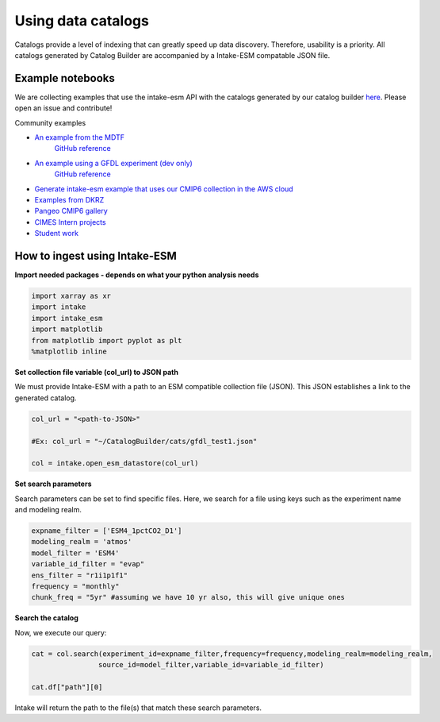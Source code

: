 Using data catalogs
=================== 

Catalogs provide a level of indexing that can greatly speed up data discovery. Therefore, usability is a priority. All catalogs generated by Catalog Builder are accompanied by a Intake-ESM compatable JSON file. 

Example notebooks
------------------

We are collecting examples that use the intake-esm API with the catalogs generated by our catalog builder 
`here <https://github.com/aradhakrishnanGFDL/canopy-cats>`_. Please open an issue and contribute!

Community examples

- `An example from the MDTF <https://nbviewer.org/github/wrongkindofdoctor/MDTF-diagnostics/blob/refactor_pp/diagnostics/example_multicase/example_multirun_demo.ipynb>`_
   `GitHub reference <https://github.com/wrongkindofdoctor/MDTF-diagnostics/blob/refactor_pp/diagnostics/example_multicase/example_multirun_demo.ipynb>`_

- `An example using a GFDL experiment (dev only) <https://nbviewer.org/github/aradhakrishnanGFDL/canopy-cats/blob/main/notebooks/om_example.ipynb>`_
   `GitHub reference <https://github.com/aradhakrishnanGFDL/canopy-cats/blob/main/notebooks/om_example.ipynb>`_

- `Generate intake-esm example that uses our CMIP6 collection in the AWS cloud <https://github.com/aradhakrishnanGFDL/gfdl-aws-analysis>`_
- `Examples from DKRZ <https://easy.gems.dkrz.de/Processing/Intake/index.html>`_
- `Pangeo CMIP6 gallery <https://gallery.pangeo.io/repos/pangeo-gallery/cmip6/intake_ESM_example.html>`_
- `CIMES Intern projects <https://github.com/MackenzieBlanusa/OHC_CMIP6>`_
- `Student work <https://github.com/aradhakrishnanGFDL/AGU-rmonge/>`_ 


How to ingest using Intake-ESM
------------------------------

**Import needed packages - depends on what your python analysis needs**


.. code-block:: python

 import xarray as xr
 import intake
 import intake_esm
 import matplotlib
 from matplotlib import pyplot as plt
 %matplotlib inline

**Set collection file variable (col_url) to JSON path**

We must provide Intake-ESM with a path to an ESM compatible collection file (JSON). This JSON establishes a link to the generated catalog. 

.. code-block:: python
 
 col_url = "<path-to-JSON>"

 #Ex: col_url = "~/CatalogBuilder/cats/gfdl_test1.json"

 col = intake.open_esm_datastore(col_url)

**Set search parameters**

Search parameters can be set to find specific files. Here, we search for a file using keys such as the experiment name and modeling realm. 

.. code-block:: python

 expname_filter = ['ESM4_1pctCO2_D1']
 modeling_realm = 'atmos'
 model_filter = 'ESM4'
 variable_id_filter = "evap"
 ens_filter = "r1i1p1f1"
 frequency = "monthly"
 chunk_freq = "5yr" #assuming we have 10 yr also, this will give unique ones

**Search the catalog**

Now, we execute our query:

.. code-block:: python

 cat = col.search(experiment_id=expname_filter,frequency=frequency,modeling_realm=modeling_realm,
                 source_id=model_filter,variable_id=variable_id_filter)

 cat.df["path"][0]

Intake will return the path to the file(s) that match these search parameters.

